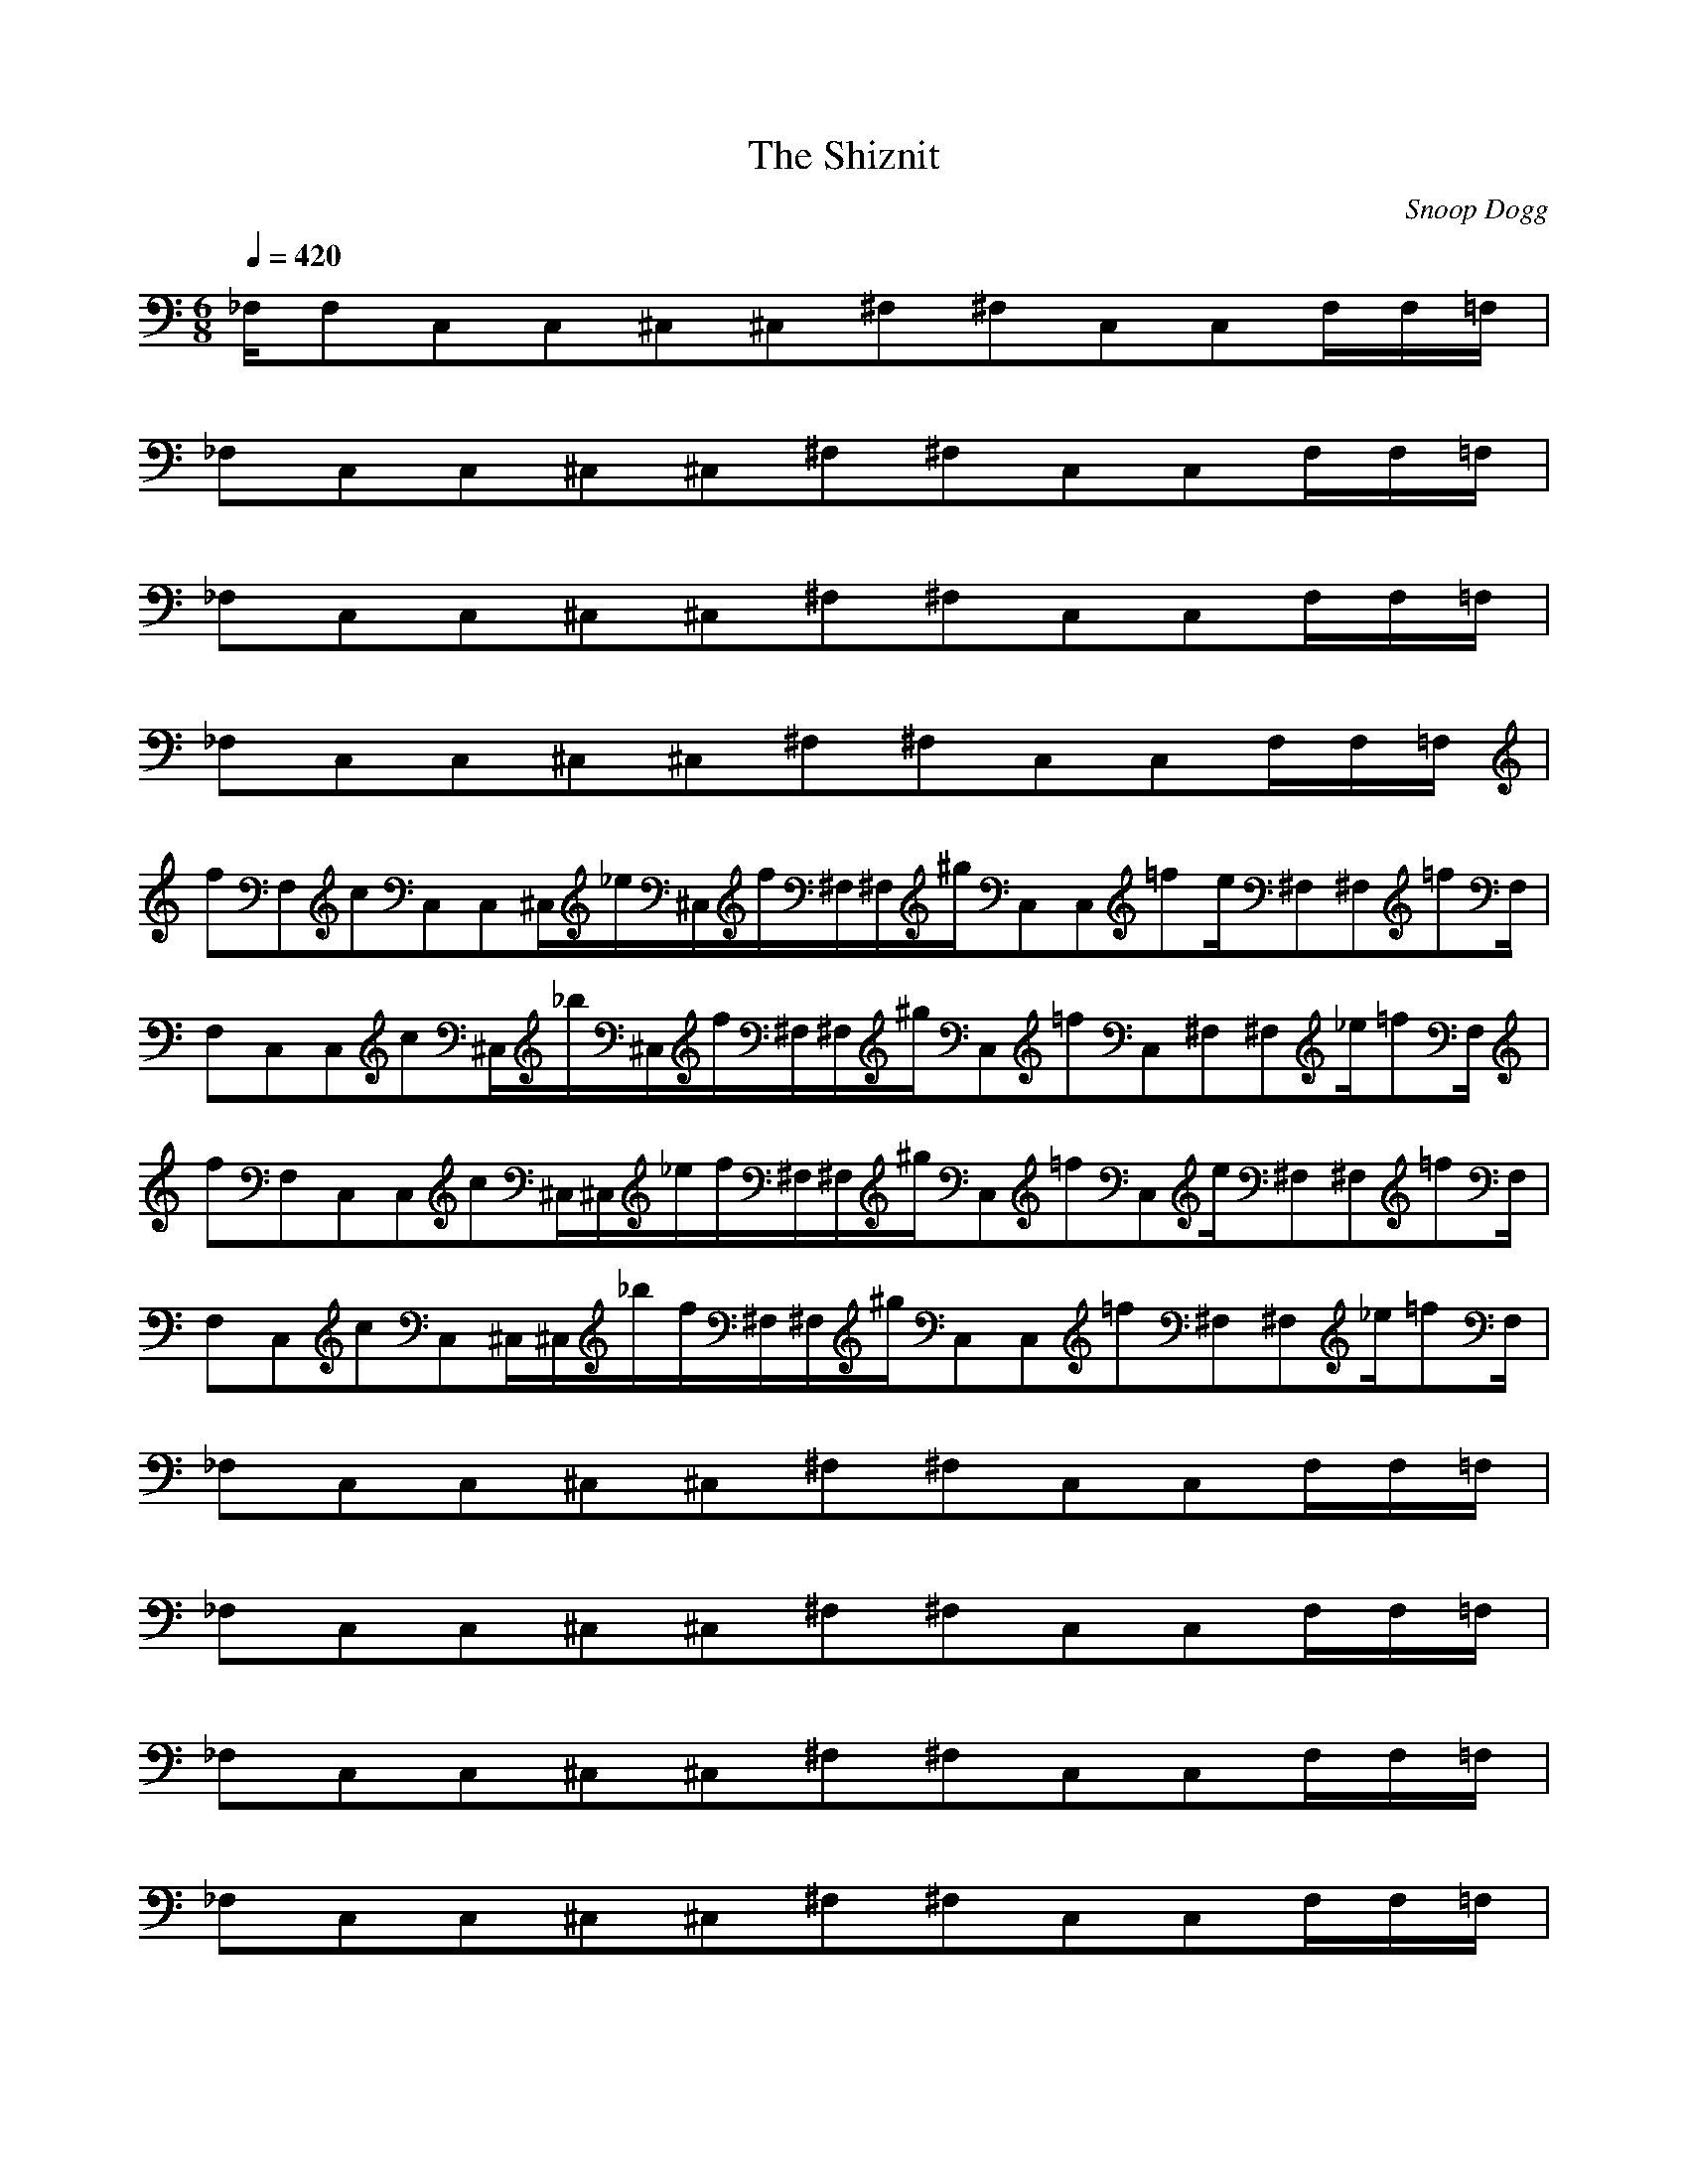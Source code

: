 X:1
T:The Shiznit
C:Snoop Dogg
N:Asphyx of Brandywine
I:Lute, Harp, Theorbo
Q:1/4=420
M:6/8
L:1/8
K:C
_F,/F,C,C,^C,^C,^F,^F,C,C,F,/F,/=F,/|
_F,C,C,^C,^C,^F,^F,C,C,F,/F,/=F,/|
_F,C,C,^C,^C,^F,^F,C,C,F,/F,/=F,/|
_F,C,C,^C,^C,^F,^F,C,C,F,/F,/=F,/|
fF,cC,C,^C,/_e/^C,/f/^F,/^F,/^g/C,C,=fe/^F,^F,=fF,/|
F,C,C,c^C,/_b/^C,/f/^F,/^F,/^g/C,=fC,^F,^F,_e/=fF,/|
fF,C,C,c^C,/^C,/_e/f/^F,/^F,/^g/C,=fC,e/^F,^F,=fF,/|
F,C,cC,^C,/^C,/_b/f/^F,/^F,/^g/C,C,=f^F,^F,_e/=fF,/|
_F,C,C,^C,^C,^F,^F,C,C,F,/F,/=F,/|
_F,C,C,^C,^C,^F,^F,C,C,F,/F,/=F,/|
_F,C,C,^C,^C,^F,^F,C,C,F,/F,/=F,/|
_F,C,C,^C,^C,^F,^F,C,C,F,/F,/=F,/|
_F,C,C,^C,^C,^F,^F,C,C,F,/F,/=F,/|
_F,C,C,^C,^C,^F,^F,C,C,F,/F,/=F,/|
_F,C,C,^C,^C,^F,^F,C,C,F,/F,/=F,/|
_F,C,C,^C,^C,^F,^F,C,C,F,/F,/=F,/|
F,CC,C,^C,^C,^G^F,^F,BC,C,F,/F,/=G=F,/|
_BF,C,C,^C,^C,^FF,F,^GC,C,F,/=FF,/=F,/|
F,CC,C,^C,^G^C,^F,^F,BC,C,F,/F,/=G=F,/|
F,_BC,C,^C,^C,^FF,F,^GC,C,F,/F,/=F/=F,/|
_F,C,C,^C,^C,^F,^F,C,C,F,/F,/=F,/|
_F,C,C,^C,^C,^F,^F,C,C,F,/F,/=F,/|
_F,C,C,^C,^C,^F,^F,C,C,F,/F,/=F,/|
_F,C,C,^C,^C,^F,^F,C,C,F,/F,/=F,/|
F,CC,C,^C,^C,^G^F,^F,BC,C,F,/F,/=G=F,/|
F,_BC,C,^C,^C,^FF,F,^GC,C,F,/F,/=F=F,/|
F,CC,C,^C,^C,^G^F,^F,BC,C,F,/F,/=G=F,/|
F,_BC,C,^C,^C,^FF,F,^GC,C,F,/F,/=F/=F,/|
F,fC,C,c^C,/^C,/_e/f/^F,/^F,/^g/C,C,=fe/^F,^F,=fF,/|
F,C,C,c^C,/^C,/_b/f/^F,/^F,/^g/C,C,=f_e/^F,^F,=fF,/|
F,fC,C,c^C,/^C,/_e/f/^F,/^F,/^g/C,C,=fe/^F,^F,=fF,/|
F,C,C,c^C,/^C,/_b/f/^F,/^F,/^g/C,C,=f_e/^F,^F,=fF,/|
F,CC,C,^C,^C,^G^F,^F,BC,C,F,/F,/=G=F,/|
F,_BC,C,^C,^C,^FF,F,^GC,C,F,/=FF,/=F,/|
F,CC,C,^C,^C,^G^F,^F,BC,C,F,/F,/=G=F,/|
F,_BC,C,^C,^C,^FF,F,^GC,C,F,/F,/=F/=F,/|
_F,C,C,^C,^C,^F,^F,C,C,F,/F,/=F,/|
_F,C,C,^C,^C,^F,^F,C,C,F,/F,/=F,/|
_F,C,C,^C,^C,^F,^F,C,C,F,/F,/=F,/|
_F,C,C,^C,^C,^F,^F,C,C,F,/F,/=F,/|
F,CC,C,^C,^C,^G^F,^F,BC,C,F,/F,/=G=F,/|
F,_BC,C,^C,^C,^FF,F,^GC,C,F,/=FF,/=F,/|
F,CC,C,^C,^C,^G^F,^F,BC,C,F,/F,/=G=F,/|
F,_BC,C,^C,^C,^FF,F,^GC,C,F,/F,/=F/=F,/|
_F,C,C,^C,^C,^F,^F,C,C,F,/F,/=F,/|
_F,C,C,^C,^C,^F,^F,C,C,F,/F,/=F,/|
_F,C,C,^C,^C,^F,^F,C,C,F,/F,/=F,/|
_F,C,C,^C,^C,^F,^F,C,C,F,/F,/=F,/|
F,fC,C,c^C,/^C,/_e/f/^F,/^F,/^g/C,C,=fe/^F,^F,=fF,/|
F,C,C,c^C,/^C,/_b/f/^F,/^F,/^g/C,C,=f_e/^F,^F,=fF,/|
F,fC,C,c^C,/^C,/_e/f/^F,/^F,/^g/C,C,=fe/^F,^F,=fF,/|
F,C,C,c^C,/^C,/_b/f/^F,/^F,/^g/C,C,=f_e/^F,^F,=fF,/|
F,fC,C,c^C,/^C,/_e/f/^F,/^F,/^g/C,C,=fe/^F,^F,=fF,/|
F,C,C,c^C,/^C,/_b/f/^F,/^F,/^g/C,C,=f_e/^F,^F,=fF,/|
F,C,C,^C,^C,^F,^F,C,C,F,/F,/=F,/|
F,C,C,^C,^C,^F,^F,C,C,F,/F,/=F,/|
F,C,C,^C,^C,^F,^F,C,C,F,/F,/=F,/|
F,C,C,^C,^C,^F,^F,C,C,F,/F,/=F,/|
F,C,C,^C,^C,^F,^F,C,C,F,/F,/=F,/|
F,C,C,^C,^C,^F,^F,C,C,F,/F,/=F,/|
F,C,C,^C,^C,^F,^F,C,C,F,/F,/=F,/|
F,C,C,^C,^C,^F,^F,C,C,F,/F,/=F,/|
F,CC,C,^C,^C,^G^F,^F,BC,C,F,/F,/=G=F,/|
F,_BC,C,^C,^C,^FF,F,^GC,C,F,/=FF,/=F,/|
F,CC,C,^C,^C,^G^F,^F,BC,C,F,/F,/=G=F,/|
F,_BC,C,^C,^C,^FF,F,^GC,C,F,/F,/=F/=F,/|
_F,C,C,^C,^C,^F,^F,C,C,F,/F,/=F,/|
_F,C,C,^C,^C,^F,^F,C,C,F,/F,/=F,/|
_F,C,C,^C,^C,^F,^F,C,C,F,/F,/=F,/|
_F,C,C,^C,^C,^F,^F,C,C,F,/F,/=F,/|
F,CC,C,^C,^C,^G^F,^F,BC,C,F,/F,/=G=F,/|
F,_BC,C,^C,^C,^FF,F,^GC,C,F,/=FF,/=F,/|
F,CC,C,^C,^C,^G^F,^F,BC,C,F,/F,/=G=F,/|
F,_BC,C,^C,^C,^FF,F,^GC,C,F,/F,/=F/=F,/|
_F,C,C,^C,^C,^F,^F,C,C,F,/F,/=F,/|
_F,C,C,^C,^C,^F,^F,C,C,F,/F,/=F,/|
_F,C,C,^C,^C,^F,^F,C,C,F,/F,/=F,/|
_F,C,C,^C,^C,^F,^F,C,C,F,/F,/=F,/|
F,CC,C,^C,^C,^G^F,^F,BC,C,F,/F,/=G=F,/|
F,_BC,C,^C,^C,^FF,F,^GC,C,F,/=FF,/=F,/|
F,CC,C,^C,^C,^G^F,^F,BC,C,F,/F,/=G=F,/|
F,_BC,C,^C,^C,^FF,F,^GC,C,F,/F,/=F/=F,/|
F,cC,C,^C,^C,^g^F,^F,bC,C,F,/F,/=g=F,/|
F,_bC,C,^C,^C,^fF,F,^gC,C,F,/F,/=f=F,/|
F,cC,C,^C,^C,^g^F,^F,bC,C,F,/F,/=g=F,/|
F,_bC,C,^C,^C,^fF,F,^gC,C,F,/F,/=f/=F,/|
_F,C,C,^C,^C,^F,^F,C,C,F,/F,/=F,/|
_F,C,C,^C,^C,^F,^F,C,C,F,/F,/=F,/|
_F,C,C,^C,^C,^F,^F,C,C,F,/F,/=F,/|
_F,C,C,^C,^C,^F,^F,C,C,F,/F,/=F,/|
F,fC,C,c^C,/^C,/_e/f/^F,/^F,/^g/C,C,=fe/^F,^F,=fF,/|
F,C,C,c^C,/^C,/_b/f/^F,/^F,/^g/C,C,=f_e/^F,^F,=fF,/|
F,fC,C,c^C,/^C,/_e/f/^F,/^F,/^g/C,C,=fe/^F,^F,=fF,/|
F,C,C,c^C,/^C,/_b/f/^F,/^F,/^g/C,C,=f_e/^F,^F,=fF,/|
F,fC,C,c^C,/^C,/_e/f/^F,/^F,/^g/C,C,=fe/^F,^F,=fF,/|
F,C,C,c^C,/^C,/_b/f/^F,/^F,/^g/C,C,=f_e/^F,^F,=fF,/|
F,fC,C,c^C,/^C,/_e/f/^F,/^F,/^g/C,C,=fe/^F,^F,=fF,/|
F,C,C,c^C,/^C,/_b/f/^F,/^F,/^g/C,C,=f_e/^F,^F,=fF,/|F,z|
